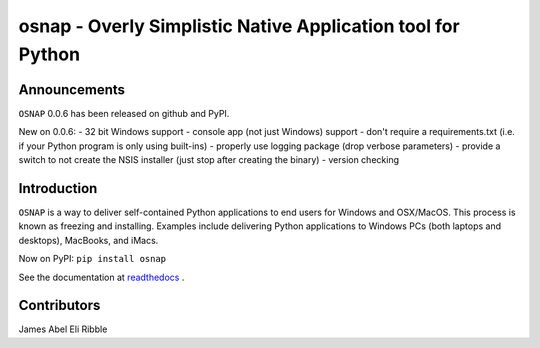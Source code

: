 osnap - Overly Simplistic Native Application tool for Python
============================================================

Announcements
-------------
``OSNAP`` 0.0.6 has been released on github and PyPI.

New on 0.0.6:
- 32 bit Windows support
- console app (not just Windows) support
- don't require a requirements.txt (i.e. if your Python program is only using built-ins)
- properly use logging package (drop verbose parameters)
- provide a switch to not create the NSIS installer (just stop after creating the binary)
- version checking

Introduction
------------
``OSNAP`` is a way to deliver self-contained Python applications to end users for Windows and OSX/MacOS.  
This process is known as freezing and installing.  Examples include delivering Python applications to Windows 
PCs (both laptops and desktops), MacBooks, and iMacs.

Now on PyPI:
``pip install osnap``

See the documentation at `readthedocs <http://osnap.readthedocs.io/>`_ .

Contributors
------------
James Abel
Eli Ribble
